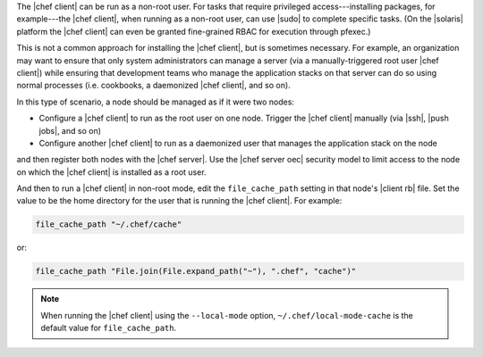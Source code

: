 .. The contents of this file are included in multiple topics.
.. This file should not be changed in a way that hinders its ability to appear in multiple documentation sets.


The |chef client| can be run as a non-root user. For tasks that require privileged access---installing packages, for example---the |chef client|, when running as a non-root user, can use |sudo| to complete specific tasks. (On the |solaris| platform the |chef client| can even be granted fine-grained RBAC for execution through pfexec.)

This is not a common approach for installing the |chef client|, but is sometimes necessary. For example, an organization may want to ensure that only system administrators can manage a server (via a manually-triggered root user |chef client|) while ensuring that development teams who manage the application stacks on that server can do so using normal processes (i.e. cookbooks, a daemonized |chef client|, and so on).

In this type of scenario, a node should be managed as if it were two nodes:

* Configure a |chef client| to run as the root user on one node. Trigger the |chef client| manually  (via |ssh|, |push jobs|, and so on)
* Configure another |chef client| to run as a daemonized user that manages the application stack on the node

and then register both nodes with the |chef server|. Use the |chef server oec| security model to limit access to the node on which the |chef client| is installed as a root user.

And then to run a |chef client| in non-root mode, edit the ``file_cache_path`` setting in that node's |client rb| file. Set the value to be the home directory for the user that is running the |chef client|. For example:

.. code-block:: ruby

   file_cache_path "~/.chef/cache"

or:

.. code-block:: ruby

   file_cache_path "File.join(File.expand_path("~"), ".chef", "cache")"

.. note:: When running the |chef client| using the ``--local-mode`` option, ``~/.chef/local-mode-cache`` is the default value for ``file_cache_path``.
